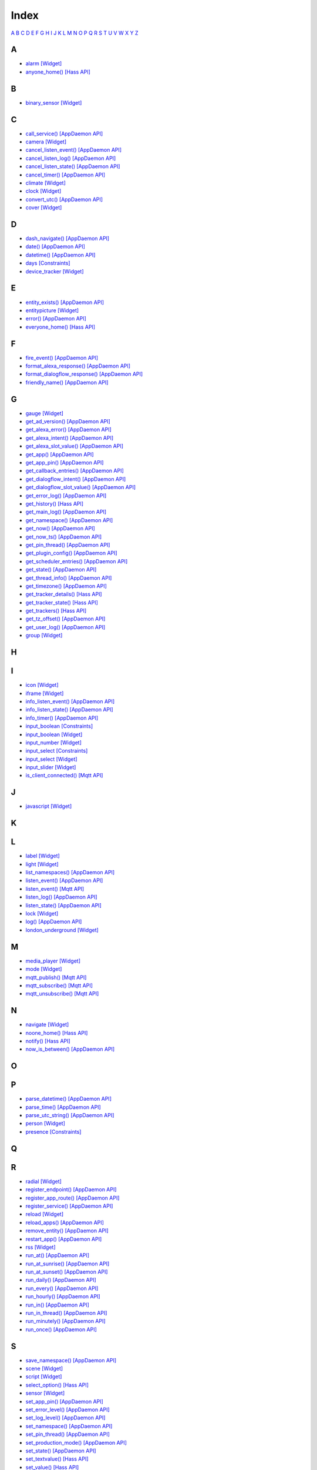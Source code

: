 Index
=======================

`A <#a>`__ `B <#b>`__ `C <#c>`__ `D <#d>`__ `E <#e>`__ `F <#f>`__ `G <#c>`__ `H <#h>`__ `I <#i>`__ `J <#j>`__ `K <#k>`__ `L <#l>`__ `M <#m>`__ `N <#n>`__ `O <#o>`__ `P <#p>`__ `Q <#q>`__ `R <#r>`__ `S <#s>`__ `T <#t>`__ `U <#u>`__ `V <#v>`__ `W <#w>`__ `X <#x>`__ `Y <#y>`__ `Z <#z>`__


A
-

* `alarm   [Widget] <DASHBOARD_CREATION.html#alarm>`__
* `anyone_home()   [Hass API] <HASS_API_REFERENCE.html#appdaemon.plugins.hass.hassapi.Hass.anyone_home>`__

B
-

* `binary_sensor   [Widget] <DASHBOARD_CREATION.html#binary-sensor>`__

C
-

* `call_service()   [AppDaemon API] <AD_API_REFERENCE.html#appdaemon.adapi.ADAPI.call_service>`__
* `camera   [Widget] <DASHBOARD_CREATION.html#camera>`__
* `cancel_listen_event()   [AppDaemon API] <AD_API_REFERENCE.html#appdaemon.adapi.ADAPI.cancel_listen_event>`__
* `cancel_listen_log()   [AppDaemon API] <AD_API_REFERENCE.html#appdaemon.adapi.ADAPI.cancel_listen_log>`__
* `cancel_listen_state()   [AppDaemon API] <AD_API_REFERENCE.html#appdaemon.adapi.ADAPI.cancel_listen_state>`__
* `cancel_timer()   [AppDaemon API] <AD_API_REFERENCE.html#appdaemon.adapi.ADAPI.cancel_timer>`__
* `climate   [Widget] <DASHBOARD_CREATION.html#climate>`__
* `clock   [Widget] <DASHBOARD_CREATION.html#clock>`__
* `convert_utc()   [AppDaemon API] <AD_API_REFERENCE.html#appdaemon.adapi.ADAPI.convert_utc>`__
* `cover   [Widget] <DASHBOARD_CREATION.html#cover>`__

D
-

* `dash_navigate()   [AppDaemon API] <AD_API_REFERENCE.html#appdaemon.adapi.ADAPI.dash_navigate>`__
* `date()   [AppDaemon API] <AD_API_REFERENCE.html#appdaemon.adapi.ADAPI.date>`__
* `datetime()   [AppDaemon API] <AD_API_REFERENCE.html#appdaemon.adapi.ADAPI.datetime>`__
* `days   [Constraints] <APPGUIDE.html#days>`__
* `device_tracker   [Widget] <DASHBOARD_CREATION.html#device-tracker>`__

E
-

* `entity_exists()   [AppDaemon API] <AD_API_REFERENCE.html#appdaemon.adapi.ADAPI.entity_exists>`__
* `entitypicture   [Widget] <DASHBOARD_CREATION.html#entitypicture>`__
* `error()   [AppDaemon API] <AD_API_REFERENCE.html#appdaemon.adapi.ADAPI.error>`__
* `everyone_home()   [Hass API] <HASS_API_REFERENCE.html#appdaemon.plugins.hass.hassapi.Hass.everyone_home>`__

F
-

* `fire_event()   [AppDaemon API] <AD_API_REFERENCE.html#appdaemon.adapi.ADAPI.fire_event>`__
* `format_alexa_response()   [AppDaemon API] <AD_API_REFERENCE.html#appdaemon.adapi.ADAPI.format_alexa_response>`__
* `format_dialogflow_response()   [AppDaemon API] <AD_API_REFERENCE.html#appdaemon.adapi.ADAPI.format_dialogflow_response>`__
* `friendly_name()   [AppDaemon API] <AD_API_REFERENCE.html#appdaemon.adapi.ADAPI.friendly_name>`__

G
-

* `gauge   [Widget] <DASHBOARD_CREATION.html#gauge>`__
* `get_ad_version()   [AppDaemon API] <AD_API_REFERENCE.html#appdaemon.adapi.ADAPI.get_ad_version>`__
* `get_alexa_error()   [AppDaemon API] <AD_API_REFERENCE.html#appdaemon.adapi.ADAPI.get_alexa_error>`__
* `get_alexa_intent()   [AppDaemon API] <AD_API_REFERENCE.html#appdaemon.adapi.ADAPI.get_alexa_intent>`__
* `get_alexa_slot_value()   [AppDaemon API] <AD_API_REFERENCE.html#appdaemon.adapi.ADAPI.get_alexa_slot_value>`__
* `get_app()   [AppDaemon API] <AD_API_REFERENCE.html#appdaemon.adapi.ADAPI.get_app>`__
* `get_app_pin()   [AppDaemon API] <AD_API_REFERENCE.html#appdaemon.adapi.ADAPI.get_app_pin>`__
* `get_callback_entries()   [AppDaemon API] <AD_API_REFERENCE.html#appdaemon.adapi.ADAPI.get_callback_entries>`__
* `get_dialogflow_intent()   [AppDaemon API] <AD_API_REFERENCE.html#appdaemon.adapi.ADAPI.get_dialogflow_intent>`__
* `get_dialogflow_slot_value()   [AppDaemon API] <AD_API_REFERENCE.html#appdaemon.adapi.ADAPI.get_dialogflow_slot_value>`__
* `get_error_log()   [AppDaemon API] <AD_API_REFERENCE.html#appdaemon.adapi.ADAPI.get_error_log>`__
* `get_history()   [Hass API] <HASS_API_REFERENCE.html#appdaemon.plugins.hass.hassapi.Hass.get_history>`__
* `get_main_log()   [AppDaemon API] <AD_API_REFERENCE.html#appdaemon.adapi.ADAPI.get_main_log>`__
* `get_namespace()   [AppDaemon API] <AD_API_REFERENCE.html#appdaemon.adapi.ADAPI.get_namespace>`__
* `get_now()   [AppDaemon API] <AD_API_REFERENCE.html#appdaemon.adapi.ADAPI.get_now>`__
* `get_now_ts()   [AppDaemon API] <AD_API_REFERENCE.html#appdaemon.adapi.ADAPI.get_now_ts>`__
* `get_pin_thread()   [AppDaemon API] <AD_API_REFERENCE.html#appdaemon.adapi.ADAPI.get_pin_thread>`__
* `get_plugin_config()   [AppDaemon API] <AD_API_REFERENCE.html#appdaemon.adapi.ADAPI.get_plugin_config>`__
* `get_scheduler_entries()   [AppDaemon API] <AD_API_REFERENCE.html#appdaemon.adapi.ADAPI.get_scheduler_entries>`__
* `get_state()   [AppDaemon API] <AD_API_REFERENCE.html#appdaemon.adapi.ADAPI.get_state>`__
* `get_thread_info()   [AppDaemon API] <AD_API_REFERENCE.html#appdaemon.adapi.ADAPI.get_thread_info>`__
* `get_timezone()   [AppDaemon API] <AD_API_REFERENCE.html#appdaemon.adapi.ADAPI.get_timezone>`__
* `get_tracker_details()   [Hass API] <HASS_API_REFERENCE.html#appdaemon.plugins.hass.hassapi.Hass.get_tracker_details>`__
* `get_tracker_state()   [Hass API] <HASS_API_REFERENCE.html#appdaemon.plugins.hass.hassapi.Hass.get_tracker_state>`__
* `get_trackers()   [Hass API] <HASS_API_REFERENCE.html#appdaemon.plugins.hass.hassapi.Hass.get_trackers>`__
* `get_tz_offset()   [AppDaemon API] <AD_API_REFERENCE.html#appdaemon.adapi.ADAPI.get_tz_offset>`__
* `get_user_log()   [AppDaemon API] <AD_API_REFERENCE.html#appdaemon.adapi.ADAPI.get_user_log>`__
* `group   [Widget] <DASHBOARD_CREATION.html#group>`__

H
-

I
-

* `icon   [Widget] <DASHBOARD_CREATION.html#icon>`__
* `iframe   [Widget] <DASHBOARD_CREATION.html#iframe>`__
* `info_listen_event()   [AppDaemon API] <AD_API_REFERENCE.html#appdaemon.adapi.ADAPI.info_listen_event>`__
* `info_listen_state()   [AppDaemon API] <AD_API_REFERENCE.html#appdaemon.adapi.ADAPI.info_listen_state>`__
* `info_timer()   [AppDaemon API] <AD_API_REFERENCE.html#appdaemon.adapi.ADAPI.info_timer>`__
* `input_boolean   [Constraints] <APPGUIDE.html#input-boolean>`__
* `input_boolean   [Widget] <DASHBOARD_CREATION.html#input-boolean>`__
* `input_number   [Widget] <DASHBOARD_CREATION.html#input-number>`__
* `input_select   [Constraints] <APPGUIDE.html#input-select>`__
* `input_select   [Widget] <DASHBOARD_CREATION.html#input-select>`__
* `input_slider   [Widget] <DASHBOARD_CREATION.html#input-slider>`__
* `is_client_connected()   [Mqtt API] <MQTT_API_REFERENCE.html#appdaemon.plugins.mqtt.mqttapi.Mqtt.is_client_connected>`__

J
-

* `javascript   [Widget] <DASHBOARD_CREATION.html#javascript>`__

K
-

L
-

* `label   [Widget] <DASHBOARD_CREATION.html#label>`__
* `light   [Widget] <DASHBOARD_CREATION.html#light>`__
* `list_namespaces()   [AppDaemon API] <AD_API_REFERENCE.html#appdaemon.adapi.ADAPI.list_namespaces>`__
* `listen_event()   [AppDaemon API] <AD_API_REFERENCE.html#appdaemon.adapi.ADAPI.listen_event>`__
* `listen_event()   [Mqtt API] <MQTT_API_REFERENCE.html#appdaemon.plugins.mqtt.mqttapi.Mqtt.listen_event>`__
* `listen_log()   [AppDaemon API] <AD_API_REFERENCE.html#appdaemon.adapi.ADAPI.listen_log>`__
* `listen_state()   [AppDaemon API] <AD_API_REFERENCE.html#appdaemon.adapi.ADAPI.listen_state>`__
* `lock   [Widget] <DASHBOARD_CREATION.html#lock>`__
* `log()   [AppDaemon API] <AD_API_REFERENCE.html#appdaemon.adapi.ADAPI.log>`__
* `london_underground   [Widget] <DASHBOARD_CREATION.html#london-underground>`__

M
-

* `media_player   [Widget] <DASHBOARD_CREATION.html#media-player>`__
* `mode   [Widget] <DASHBOARD_CREATION.html#mode>`__
* `mqtt_publish()   [Mqtt API] <MQTT_API_REFERENCE.html#appdaemon.plugins.mqtt.mqttapi.Mqtt.mqtt_publish>`__
* `mqtt_subscribe()   [Mqtt API] <MQTT_API_REFERENCE.html#appdaemon.plugins.mqtt.mqttapi.Mqtt.mqtt_subscribe>`__
* `mqtt_unsubscribe()   [Mqtt API] <MQTT_API_REFERENCE.html#appdaemon.plugins.mqtt.mqttapi.Mqtt.mqtt_unsubscribe>`__

N
-

* `navigate   [Widget] <DASHBOARD_CREATION.html#navigate>`__
* `noone_home()   [Hass API] <HASS_API_REFERENCE.html#appdaemon.plugins.hass.hassapi.Hass.noone_home>`__
* `notify()   [Hass API] <HASS_API_REFERENCE.html#appdaemon.plugins.hass.hassapi.Hass.notify>`__
* `now_is_between()   [AppDaemon API] <AD_API_REFERENCE.html#appdaemon.adapi.ADAPI.now_is_between>`__

O
-

P
-

* `parse_datetime()   [AppDaemon API] <AD_API_REFERENCE.html#appdaemon.adapi.ADAPI.parse_datetime>`__
* `parse_time()   [AppDaemon API] <AD_API_REFERENCE.html#appdaemon.adapi.ADAPI.parse_time>`__
* `parse_utc_string()   [AppDaemon API] <AD_API_REFERENCE.html#appdaemon.adapi.ADAPI.parse_utc_string>`__
* `person   [Widget] <DASHBOARD_CREATION.html#person>`__
* `presence   [Constraints] <APPGUIDE.html#presence>`__

Q
-

R
-

* `radial   [Widget] <DASHBOARD_CREATION.html#radial>`__
* `register_endpoint()   [AppDaemon API] <AD_API_REFERENCE.html#appdaemon.adapi.ADAPI.register_endpoint>`__
* `register_app_route()   [AppDaemon API] <AD_API_REFERENCE.html#appdaemon.adapi.ADAPI.register_app_route>`__
* `register_service()   [AppDaemon API] <AD_API_REFERENCE.html#appdaemon.adapi.ADAPI.register_service>`__
* `reload   [Widget] <DASHBOARD_CREATION.html#reload>`__
* `reload_apps()   [AppDaemon API] <AD_API_REFERENCE.html#appdaemon.adapi.ADAPI.reload_apps>`__
* `remove_entity()   [AppDaemon API] <AD_API_REFERENCE.html#appdaemon.adapi.ADAPI.remove_entity>`__
* `restart_app()   [AppDaemon API] <AD_API_REFERENCE.html#appdaemon.adapi.ADAPI.restart_app>`__
* `rss   [Widget] <DASHBOARD_CREATION.html#rss>`__
* `run_at()   [AppDaemon API] <AD_API_REFERENCE.html#appdaemon.adapi.ADAPI.run_at>`__
* `run_at_sunrise()   [AppDaemon API] <AD_API_REFERENCE.html#appdaemon.adapi.ADAPI.run_at_sunrise>`__
* `run_at_sunset()   [AppDaemon API] <AD_API_REFERENCE.html#appdaemon.adapi.ADAPI.run_at_sunset>`__
* `run_daily()   [AppDaemon API] <AD_API_REFERENCE.html#appdaemon.adapi.ADAPI.run_daily>`__
* `run_every()   [AppDaemon API] <AD_API_REFERENCE.html#appdaemon.adapi.ADAPI.run_every>`__
* `run_hourly()   [AppDaemon API] <AD_API_REFERENCE.html#appdaemon.adapi.ADAPI.run_hourly>`__
* `run_in()   [AppDaemon API] <AD_API_REFERENCE.html#appdaemon.adapi.ADAPI.run_in>`__
* `run_in_thread()   [AppDaemon API] <AD_API_REFERENCE.html#appdaemon.adapi.ADAPI.run_in_thread>`__
* `run_minutely()   [AppDaemon API] <AD_API_REFERENCE.html#appdaemon.adapi.ADAPI.run_minutely>`__
* `run_once()   [AppDaemon API] <AD_API_REFERENCE.html#appdaemon.adapi.ADAPI.run_once>`__

S
-

* `save_namespace()   [AppDaemon API] <AD_API_REFERENCE.html#appdaemon.adapi.ADAPI.save_namespace>`__
* `scene   [Widget] <DASHBOARD_CREATION.html#scene>`__
* `script   [Widget] <DASHBOARD_CREATION.html#script>`__
* `select_option()   [Hass API] <HASS_API_REFERENCE.html#appdaemon.plugins.hass.hassapi.Hass.select_option>`__
* `sensor   [Widget] <DASHBOARD_CREATION.html#sensor>`__
* `set_app_pin()   [AppDaemon API] <AD_API_REFERENCE.html#appdaemon.adapi.ADAPI.set_app_pin>`__
* `set_error_level()   [AppDaemon API] <AD_API_REFERENCE.html#appdaemon.adapi.ADAPI.set_error_level>`__
* `set_log_level()   [AppDaemon API] <AD_API_REFERENCE.html#appdaemon.adapi.ADAPI.set_log_level>`__
* `set_namespace()   [AppDaemon API] <AD_API_REFERENCE.html#appdaemon.adapi.ADAPI.set_namespace>`__
* `set_pin_thread()   [AppDaemon API] <AD_API_REFERENCE.html#appdaemon.adapi.ADAPI.set_pin_thread>`__
* `set_production_mode()   [AppDaemon API] <AD_API_REFERENCE.html#appdaemon.adapi.ADAPI.set_production_mode>`__
* `set_state()   [AppDaemon API] <AD_API_REFERENCE.html#appdaemon.adapi.ADAPI.set_state>`__
* `set_textvalue()   [Hass API] <HASS_API_REFERENCE.html#appdaemon.plugins.hass.hassapi.Hass.set_textvalue>`__
* `set_value()   [Hass API] <HASS_API_REFERENCE.html#appdaemon.plugins.hass.hassapi.Hass.set_value>`__
* `split_device_list()   [AppDaemon API] <AD_API_REFERENCE.html#appdaemon.adapi.ADAPI.split_device_list>`__
* `split_entity()   [AppDaemon API] <AD_API_REFERENCE.html#appdaemon.adapi.ADAPI.split_entity>`__
* `start_app()   [AppDaemon API] <AD_API_REFERENCE.html#appdaemon.adapi.ADAPI.start_app>`__
* `stop_app()   [AppDaemon API] <AD_API_REFERENCE.html#appdaemon.adapi.ADAPI.stop_app>`__
* `sun_down()   [AppDaemon API] <AD_API_REFERENCE.html#appdaemon.adapi.ADAPI.sun_down>`__
* `sun_up()   [AppDaemon API] <AD_API_REFERENCE.html#appdaemon.adapi.ADAPI.sun_up>`__
* `sunrise()   [AppDaemon API] <AD_API_REFERENCE.html#appdaemon.adapi.ADAPI.sunrise>`__
* `sunset()   [AppDaemon API] <AD_API_REFERENCE.html#appdaemon.adapi.ADAPI.sunset>`__
* `switch   [Widget] <DASHBOARD_CREATION.html#switch>`__

T
-

* `temperature   [Widget] <DASHBOARD_CREATION.html#temperature>`__
* `time   [Constraints] <APPGUIDE.html#time>`__
* `time()   [AppDaemon API] <AD_API_REFERENCE.html#appdaemon.adapi.ADAPI.time>`__
* `toggle()   [Hass API] <HASS_API_REFERENCE.html#appdaemon.plugins.hass.hassapi.Hass.toggle>`__
* `turn_off()   [Hass API] <HASS_API_REFERENCE.html#appdaemon.plugins.hass.hassapi.Hass.turn_off>`__
* `turn_on()   [Hass API] <HASS_API_REFERENCE.html#appdaemon.plugins.hass.hassapi.Hass.turn_on>`__

U
-

* `unregister_endpoint()   [AppDaemon API] <AD_API_REFERENCE.html#appdaemon.adapi.ADAPI.unregister_endpoint>`__
* `unregister_app_route()   [AppDaemon API] <AD_API_REFERENCE.html#appdaemon.adapi.ADAPI.unregister_app_route>`__

V
-

W
-

* `weather   [Widget] <DASHBOARD_CREATION.html#weather>`__
* `weather_summary   [Widget] <DASHBOARD_CREATION.html#weather-summary>`__

X
-

Y
-

Z
-
